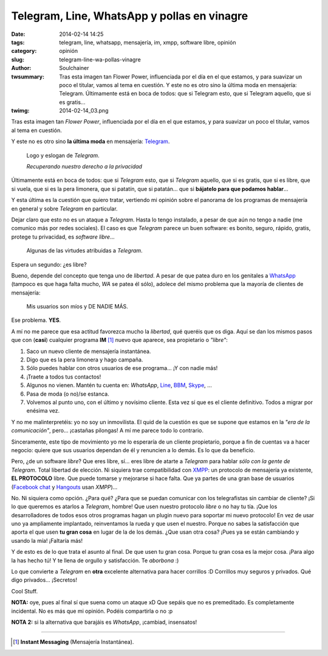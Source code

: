 Telegram, Line, WhatsApp y pollas en vinagre
############################################
:date: 2014-02-14 14:25
:tags: telegram, line, whatsapp, mensajería, im, xmpp, software libre, opinión
:category: opinión
:slug: telegram-line-wa-pollas-vinagre
:author: Soulchainer
:twsummary: Tras esta imagen tan Flower Power, influenciada por el día en el
            que estamos, y para suavizar un poco el titular, vamos al tema en
            cuestión.
            Y este no es otro sino la última moda en mensajería: Telegram.
            Últimamente está en boca de todos: que si Telegram esto, que si
            Telegram aquello, que si es gratis...
:twimg: 2014-02-14_03.png

.. image:: {filename}/images/2014/02/2014-02-14_01.png
    :alt: I love Free Software!
    :target: http://ilovefs.org
    :class: image


Tras esta imagen tan *Flower Power*, influenciada por el día en el que estamos,
y para suavizar un poco el titular, vamos al tema en cuestión.

Y este no es otro sino **la última moda** en mensajería:  `Telegram`_.

.. figure:: {filename}/images/2014/02/2014-02-14_02.png
    :alt: Logo y eslogan de Telegram

    Logo y eslogan de *Telegram*.

    *Recuperando nuestro derecho a la privacidad*

Últimamente está en boca de todos: que si *Telegram* esto, que si *Telegram*
aquello, que si es gratis, que si es libre, que si vuela, que si es la pera
limonera, que si patatín, que si patatán... que si
**bájatelo para que podamos hablar**...

Y esta última es la cuestión que quiero tratar, vertiendo mi opinión sobre el
panorama de los programas de mensajería en general y sobre *Telegram* en
particular.

Dejar claro que esto no es un ataque a *Telegram*. Hasta lo tengo instalado,
a pesar de que aún no tengo a nadie (me comunico más por redes sociales). El
caso es que *Telegram* parece un buen software: es bonito, seguro, rápido,
gratis, protege tu privacidad, es *software libre*...

.. figure:: {filename}/images/2014/02/2014-02-14_03.png
    :alt: Algunas de las virtudes de Telegram

    Algunas de las virtudes atribuidas a *Telegram*.



Espera un segundo: ¿es libre?

Bueno, depende del concepto que tenga uno de *libertad*. A pesar de que patea
duro en los genitales a `WhatsApp`_ (tampoco es que haga falta mucho, *WA* se
patea él sólo), adolece del mismo problema que la mayoría de clientes de
mensajería:

  Mis usuarios son míos y DE NADIE MÁS.

Ese problema. **YES**.

A mí no me parece que esa actitud favorezca mucho la *libertad*, qué queréis
que os diga. Aquí se dan los mismos pasos que con (**casi**) cualquier programa
**IM** [#]_ nuevo que aparece, sea propietario o *"libre"*:

1. Saco un nuevo cliente de mensajería instantánea.
2. Digo que es la pera limonera y hago campaña.
3. Sólo puedes hablar con otros usuarios de ese programa... ¡Y con nadie más!
4. ¡Traete a todos tus contactos!
5. Algunos no vienen. Mantén tu cuenta en: *WhatsApp*, `Line`_, `BBM`_,
   `Skype`_, ...
6. Pasa de moda (o no)/se estanca.
7. Volvemos al punto uno, con el último y novísimo cliente. Esta vez sí que es
   el cliente definitivo. Todos a migrar por enésima vez.

Y no me malinterpretéis: yo no soy un inmovilista. El quid de la cuestión es
que se supone que estamos en la *"era de la comunicación"*, pero... ¡castañas
pilongas! A mí me parece todo lo contrario.

Sinceramente, este tipo de movimiento yo me lo esperaría de un cliente
propietario, porque a fin de cuentas va a hacer negocio: quiere que sus
usuarios dependan de él y renuncien a lo demás. Es lo que da beneficio.

Pero, ¿de un software *libre*? Que eres libre, sí... eres libre de atarte a
*Telegram* para hablar *sólo con la gente de Telegram*. Total libertad de
elección. Ni siquiera trae compatibilidad con `XMPP`_: un protocolo de
mensajería ya existente, **EL PROTOCOLO** libre. Que puede tomarse y mejorarse
si hace falta. Que ya partes de una gran base de usuarios (`Facebook chat`_ y
`Hangouts`_ usan *XMPP*)...

No. Ni siquiera como opción. ¿Para qué? ¿Para que se puedan comunicar con
los telegrafistas sin cambiar de cliente? ¡Si lo que queremos es atarlos a
*Telegram*, hombre! Que usen nuestro protocolo *libre* o no hay tu tía. ¡Que
los desarrolladores de todos esos otros programas hagan un plugin nuevo para
soportar mi nuevo protocolo! En vez de usar uno ya ampliamente implantado,
reinventamos la rueda y que usen el nuestro. Porque no sabes la satisfacción
que aporta el que usen **tu gran cosa** en lugar de la de los demás. ¿Que usan
otra cosa? ¡Pues ya se están cambiando y usando la mía! ¡Faltaría más!

Y de esto es de lo que trata el asunto al final. De que usen tu gran cosa.
Porque tu gran cosa es la mejor cosa. ¡Para algo la has hecho tú! Y te llena de
orgullo y satisfacción. Te *aborbona* :)

Lo que convierte a *Telegram* en **otra** excelente alternativa para hacer
corrillos :D Corrillos muy seguros y privados. Qué digo privados... ¡Secretos!

Cool Stuff.

**NOTA:** oye, pues al final sí que suena como un ataque xD Que sepáis que no
es premeditado. Es completamente incidental. No es más que mi opinión. Podéis
compartirla o no :p

**NOTA 2:** si la alternativa que barajáis es *WhatsApp*, ¡cambiad, insensatos!

----


.. _Telegram: https://telegram.org/
.. _WhatsApp: http://www.whatsapp.com/
.. _Line: http://line.me/en/
.. _BBM: http://es.blackberry.com/bbm.html
.. _Skype: http://www.skype.com/es/
.. _XMPP: http://xmpp.org/
.. _Facebook chat: https://www.facebook.com/sitetour/chat.php
.. _Hangouts: http://www.google.com/intl/es_ALL/+/learnmore/hangouts/

.. [#] **Instant Messaging** (Mensajería Instantánea).
